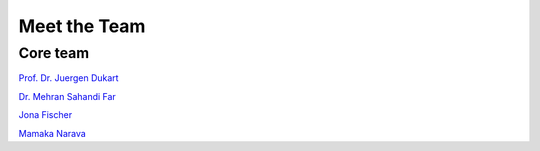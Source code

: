 =====================
Meet the Team
=====================

Core team
+++++++++

`Prof. Dr. Juergen Dukart <https://www.fz-juelich.de/profile/dukart_j>`_

`Dr. Mehran Sahandi Far <https://www.fz-juelich.de/profile/far_m.sahandi>`_

`Jona Fischer <https://www.fz-juelich.de/profile/fischer_j>`_

`Mamaka Narava <https://www.fz-juelich.de/profile/narava_m>`_
